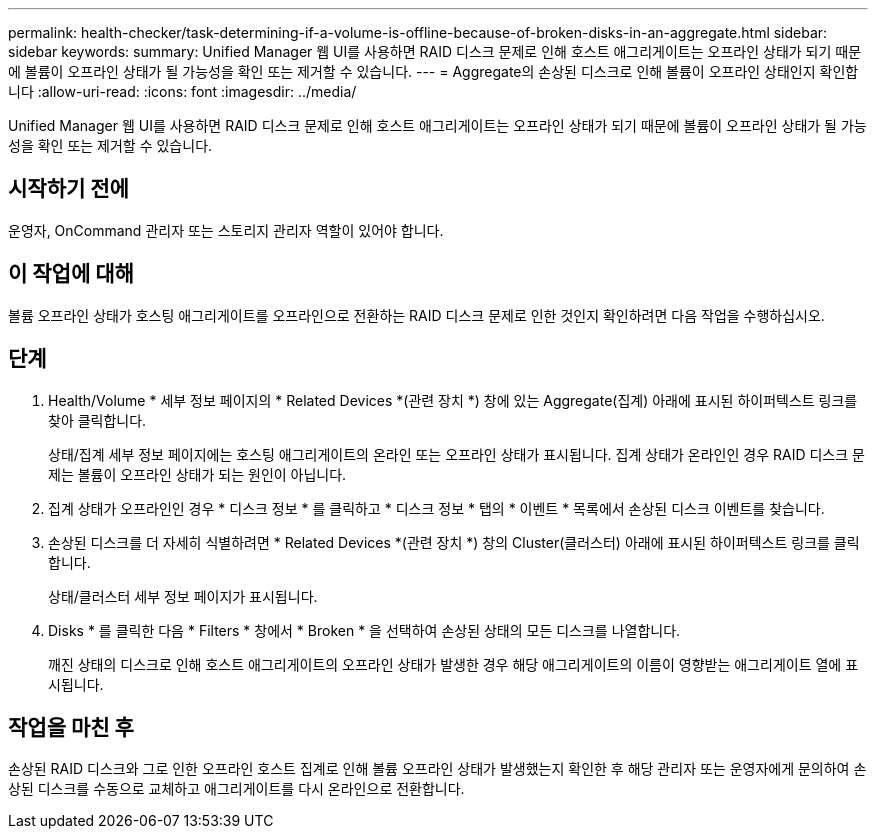 ---
permalink: health-checker/task-determining-if-a-volume-is-offline-because-of-broken-disks-in-an-aggregate.html 
sidebar: sidebar 
keywords:  
summary: Unified Manager 웹 UI를 사용하면 RAID 디스크 문제로 인해 호스트 애그리게이트는 오프라인 상태가 되기 때문에 볼륨이 오프라인 상태가 될 가능성을 확인 또는 제거할 수 있습니다. 
---
= Aggregate의 손상된 디스크로 인해 볼륨이 오프라인 상태인지 확인합니다
:allow-uri-read: 
:icons: font
:imagesdir: ../media/


[role="lead"]
Unified Manager 웹 UI를 사용하면 RAID 디스크 문제로 인해 호스트 애그리게이트는 오프라인 상태가 되기 때문에 볼륨이 오프라인 상태가 될 가능성을 확인 또는 제거할 수 있습니다.



== 시작하기 전에

운영자, OnCommand 관리자 또는 스토리지 관리자 역할이 있어야 합니다.



== 이 작업에 대해

볼륨 오프라인 상태가 호스팅 애그리게이트를 오프라인으로 전환하는 RAID 디스크 문제로 인한 것인지 확인하려면 다음 작업을 수행하십시오.



== 단계

. Health/Volume * 세부 정보 페이지의 * Related Devices *(관련 장치 *) 창에 있는 Aggregate(집계) 아래에 표시된 하이퍼텍스트 링크를 찾아 클릭합니다.
+
상태/집계 세부 정보 페이지에는 호스팅 애그리게이트의 온라인 또는 오프라인 상태가 표시됩니다. 집계 상태가 온라인인 경우 RAID 디스크 문제는 볼륨이 오프라인 상태가 되는 원인이 아닙니다.

. 집계 상태가 오프라인인 경우 * 디스크 정보 * 를 클릭하고 * 디스크 정보 * 탭의 * 이벤트 * 목록에서 손상된 디스크 이벤트를 찾습니다.
. 손상된 디스크를 더 자세히 식별하려면 * Related Devices *(관련 장치 *) 창의 Cluster(클러스터) 아래에 표시된 하이퍼텍스트 링크를 클릭합니다.
+
상태/클러스터 세부 정보 페이지가 표시됩니다.

. Disks * 를 클릭한 다음 * Filters * 창에서 * Broken * 을 선택하여 손상된 상태의 모든 디스크를 나열합니다.
+
깨진 상태의 디스크로 인해 호스트 애그리게이트의 오프라인 상태가 발생한 경우 해당 애그리게이트의 이름이 영향받는 애그리게이트 열에 표시됩니다.





== 작업을 마친 후

손상된 RAID 디스크와 그로 인한 오프라인 호스트 집계로 인해 볼륨 오프라인 상태가 발생했는지 확인한 후 해당 관리자 또는 운영자에게 문의하여 손상된 디스크를 수동으로 교체하고 애그리게이트를 다시 온라인으로 전환합니다.
